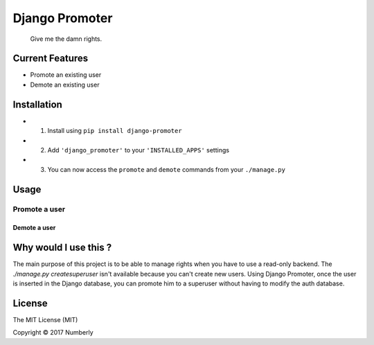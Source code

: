 Django Promoter
===============

|License: MIT| |PyPI version|

    Give me the damn rights.

Current Features
--------

-  Promote an existing user
-  Demote an existing user

Installation
------------

-  

   1. Install using ``pip install django-promoter``

-  

   2. Add ``'django_promoter'`` to your ``'INSTALLED_APPS'`` settings

-  

   3. You can now access the ``promote`` and ``demote`` commands from
      your ``./manage.py``

Usage
-----

Promote a user
^^^^^^^^^^^^^^

.. code:: bash
    $ ./manage.py promote username

Demote a user
~~~~~~~~~~~~~

.. code:: bash
    $ ./manage.py demote username

Why would I use this ?
----------------------

The main purpose of this project is to be able to manage rights when you 
have to use a read-only backend.
The `./manage.py createsuperuser` isn't available because you can't create
new users.
Using Django Promoter, once the user is inserted in the Django database,
you can promote him to a superuser without having to modify the auth database.

License
-------

The MIT License (MIT)

Copyright © 2017 Numberly


.. |License: MIT| image:: https://img.shields.io/badge/License-MIT-yellow.svg
   :target: https://opensource.org/licenses/MIT
.. |PyPI version| image:: https://badge.fury.io/py/promoter.svg
   :target: https://badge.fury.io/py/django_promoter

